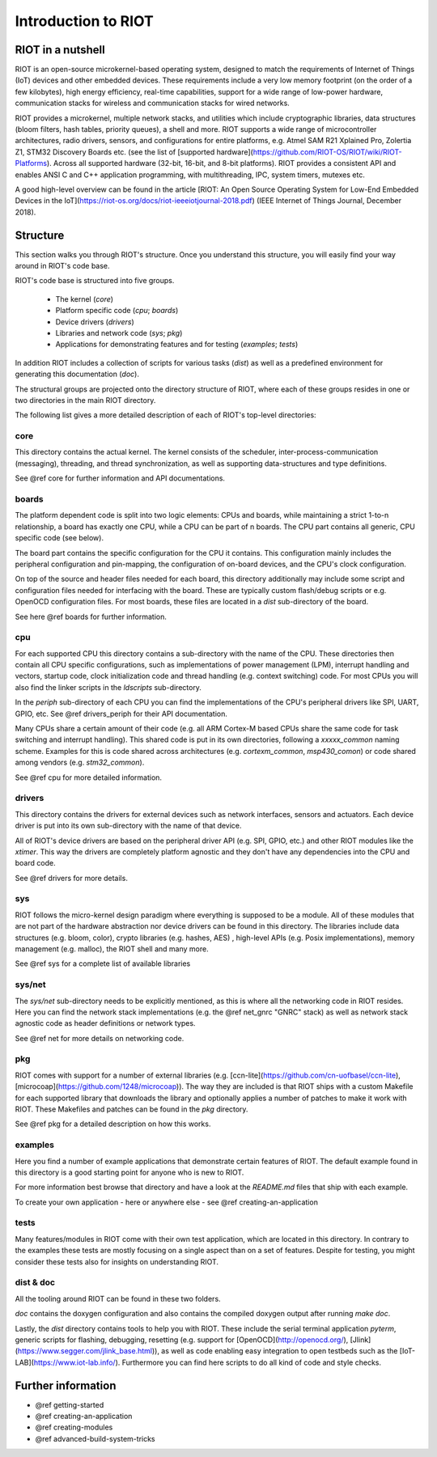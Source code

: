 Introduction to RIOT
####################

RIOT in a nutshell
******************

RIOT is an open-source  microkernel-based operating system, designed to match
the requirements of Internet of Things (IoT) devices and other embedded
devices. These requirements include a very low memory footprint (on the order
of a few kilobytes), high energy efficiency, real-time capabilities, support
for a wide range of low-power hardware, communication stacks for wireless and
communication stacks for wired networks.

RIOT provides a microkernel, multiple network stacks, and utilities which
include cryptographic libraries, data structures (bloom filters, hash tables,
priority queues), a shell and more. RIOT supports a wide range of
microcontroller architectures, radio drivers, sensors, and configurations for
entire platforms, e.g. Atmel SAM R21 Xplained Pro, Zolertia Z1, STM32 Discovery
Boards etc. (see the list of
[supported hardware](https://github.com/RIOT-OS/RIOT/wiki/RIOT-Platforms).
Across all supported hardware (32-bit, 16-bit, and 8-bit platforms). RIOT
provides a consistent API and enables ANSI C and C++ application programming,
with  multithreading, IPC, system timers, mutexes etc.

A good high-level overview can be found in the article
[RIOT: An Open Source Operating System for Low-End Embedded Devices in
the IoT](https://riot-os.org/docs/riot-ieeeiotjournal-2018.pdf)
(IEEE Internet of Things Journal, December 2018).

Structure
*********

This section walks you through RIOT's structure. Once you understand this
structure, you will easily find your way around in RIOT's code base.

.. image:: _static/riot-structure.svg

RIOT's code base is structured into five groups.

 - The kernel (`core`)
 - Platform specific code (`cpu`; `boards`)
 - Device drivers (`drivers`)
 - Libraries and network code (`sys`; `pkg`)
 - Applications for demonstrating features and for testing (`examples`;
   `tests`)

In addition RIOT includes a collection of scripts for various tasks (`dist`) as
well as a predefined environment for generating this documentation (`doc`).

The structural groups are projected onto the directory structure of RIOT, where
each of these groups resides in one or two directories in the main RIOT
directory.

The following list gives a more detailed description of each of RIOT's
top-level directories:

core
====

This directory contains the actual kernel. The kernel consists of the scheduler,
inter-process-communication (messaging), threading, and thread
synchronization, as well as supporting data-structures and type definitions.

See @ref core for further information and API documentations.

boards
======

The platform dependent code is split into two logic elements: CPUs and boards,
while maintaining a strict 1-to-n relationship, a board has exactly one CPU,
while a CPU can be part of n boards. The CPU part contains all generic, CPU
specific code (see below).

The board part contains the specific configuration for the CPU it contains.
This configuration mainly includes the peripheral configuration and
pin-mapping, the configuration of on-board devices, and the CPU's clock
configuration.

On top of the source and header files needed for each board, this directory
additionally may include some script and configuration files needed for
interfacing with the board. These are typically custom flash/debug scripts or
e.g. OpenOCD configuration files. For most boards, these files are located in a
`dist` sub-directory of the board.

See here @ref boards for further information.

cpu
===

For each supported CPU this directory contains a sub-directory with the name of
the CPU. These directories then contain all CPU specific configurations, such
as implementations of power management (LPM), interrupt handling and vectors,
startup code, clock initialization code and thread handling (e.g. context
switching) code. For most CPUs you will also find the linker scripts in the
`ldscripts` sub-directory.

In the `periph` sub-directory of each CPU you can find the implementations of
the CPU's peripheral drivers like SPI, UART, GPIO, etc.  See @ref drivers_periph
for their API documentation.

Many CPUs share a certain amount of their code (e.g. all ARM Cortex-M based
CPUs share the same code for task switching and interrupt handling). This
shared code is put in its own directories, following a `xxxxx_common` naming
scheme. Examples for this is code shared across architectures (e.g.
`cortexm_common`, `msp430_comon`) or code shared among vendors (e.g.
`stm32_common`).

See @ref cpu for more detailed information.

drivers
=======

This directory contains the drivers for external devices such as network
interfaces, sensors and actuators. Each device driver is put into its own
sub-directory with the name of that device.

All of RIOT's device drivers are based on the peripheral driver API (e.g. SPI,
GPIO, etc.) and other RIOT modules like the `xtimer`. This way the drivers are
completely platform agnostic and they don't have any dependencies into the CPU
and board code.

See @ref drivers for more details.

sys
===

RIOT follows the micro-kernel design paradigm where everything is supposed to
be a module. All of these modules that are not part of the hardware abstraction
nor device drivers can be found in this directory. The libraries include data
structures (e.g. bloom, color), crypto libraries (e.g. hashes, AES) ,
high-level APIs (e.g. Posix implementations), memory management (e.g. malloc),
the RIOT shell and many more.

See @ref sys for a complete list of available libraries

sys/net
=======

The `sys/net` sub-directory needs to be explicitly mentioned, as this is where
all the networking code in RIOT resides. Here you can find the network stack
implementations (e.g. the @ref net_gnrc "GNRC" stack) as well as network stack agnostic code as
header definitions or network types.

See @ref net for more details on networking code.

pkg
===

RIOT comes with support for a number of external libraries (e.g.
[ccn-lite](https://github.com/cn-uofbasel/ccn-lite),
[microcoap](https://github.com/1248/microcoap)). The way they are included is
that RIOT ships with a custom Makefile for each supported library that
downloads the library and optionally applies a number of patches to make it
work with RIOT. These Makefiles and patches can be found in the `pkg`
directory.

See @ref pkg for a detailed description on how this works.

examples
========

Here you find a number of example applications that demonstrate certain
features of RIOT. The default example found in this directory is a good
starting point for anyone who is new to RIOT.

For more information best browse that directory and have a look at the
`README.md` files that ship with each example.

To create your own application - here or anywhere else - see @ref creating-an-application

tests
=====

Many features/modules in RIOT come with their own test application, which are
located in this directory. In contrary to the examples these tests are mostly
focusing on a single aspect than on a set of features. Despite for testing, you
might consider these tests also for insights on understanding RIOT.

dist & doc
==========

All the tooling around RIOT can be found in these two folders.

`doc` contains the doxygen configuration and also contains the compiled doxygen
output after running `make doc`.

Lastly, the `dist` directory contains tools to help you with RIOT. These
include
the serial terminal application `pyterm`, generic scripts for flashing,
debugging, resetting (e.g. support for [OpenOCD](http://openocd.org/),
[Jlink](https://www.segger.com/jlink_base.html)), as well as code enabling easy
integration to open testbeds such as the [IoT-LAB](https://www.iot-lab.info/).
Furthermore you can find here scripts to do all kind of code and style checks.

Further information
*******************

- @ref getting-started
- @ref creating-an-application
- @ref creating-modules
- @ref advanced-build-system-tricks

..
   Idea for this section: just name each of RIOT's main features/concepts and link
   to an appropriate page with further information:
    - Create an application
    - Networking
    - The `main()` function
    - Make system
    - Include modules
    - Threading
    - Choose the right stack size
    - IPC
    - Auto initialization
..
